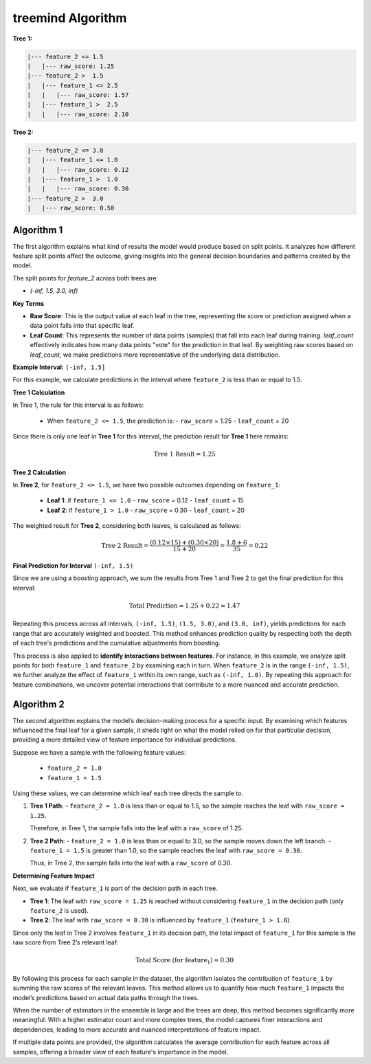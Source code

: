 treemind Algorithm
========================

**Tree 1:**

.. code-block:: none

   |--- feature_2 <= 1.5
   |   |--- raw_score: 1.25
   |--- feature_2 >  1.5
   |   |--- feature_1 <= 2.5
   |   |   |--- raw_score: 1.57
   |   |--- feature_1 >  2.5
   |   |   |--- raw_score: 2.10

**Tree 2:**

.. code-block:: none

   |--- feature_2 <= 3.0
   |   |--- feature_1 <= 1.0
   |   |   |--- raw_score: 0.12
   |   |--- feature_1 >  1.0
   |   |   |--- raw_score: 0.30
   |--- feature_2 >  3.0
   |   |--- raw_score: 0.50



Algorithm 1
^^^^^^^^^^^

The first algorithm explains what kind of results the model would produce based on split points. It analyzes how different feature split points 
affect the outcome, giving insights into the general decision boundaries and patterns created by the model.

The split points for `feature_2` across both trees are:

- `(-inf, 1.5, 3.0, inf)`

**Key Terms**

- **Raw Score**: This is the output value at each leaf in the tree, representing the score or prediction assigned when a data point falls into that specific leaf.

- **Leaf Count**: This represents the number of data points (samples) that fall into each leaf during training. `leaf_count` effectively  indicates how many data points "vote" for the prediction in that leaf. By weighting raw scores based on `leaf_count`, we make predictions more representative of the underlying data distribution.


**Example Interval:** ``(-inf, 1.5]``

For this example, we calculate predictions in the interval where ``feature_2`` is less than or equal to 1.5.

**Tree 1 Calculation**

In Tree 1, the rule for this interval is as follows:

   - When ``feature_2 <= 1.5``, the prediction is:
     - ``raw_score`` = 1.25
     - ``leaf_count`` = 20

Since there is only one leaf in **Tree 1** for this interval, the prediction result for  **Tree 1** here remains:

.. math::

   \text{Tree 1 Result} = 1.25

**Tree 2 Calculation**

In **Tree 2**, for ``feature_2 <= 1.5``, we have two possible outcomes depending on ``feature_1``:

   - **Leaf 1**: if ``feature_1 <= 1.0``
     - ``raw_score`` = 0.12
     - ``leaf_count`` = 15
   - **Leaf 2**: if ``feature_1 > 1.0``
     - ``raw_score`` = 0.30
     - ``leaf_count`` = 20

The weighted result for **Tree 2**, considering both leaves, is calculated as follows:

.. math::

   \text{Tree 2 Result} = \frac{(0.12 \times 15) + (0.30 \times 20)}{15 + 20} = \frac{1.8 + 6}{35} = 0.22

**Final Prediction for Interval** ``(-inf, 1.5)``

Since we are using a boosting approach, we sum the results from Tree 1 and Tree 2 to get the final prediction for this interval:

.. math::

   \text{Total Prediction} = 1.25 + 0.22 = 1.47

Repeating this process across all intervals, ``(-inf, 1.5)``, ``(1.5, 3.0)``, and ``(3.0, inf)``, yields predictions for each range 
that are accurately weighted and boosted. This method enhances prediction quality by respecting both the depth of each tree's 
predictions and the cumulative adjustments from boosting.

This process is also applied to **identify interactions between features**. For instance, in this example, we analyze split points 
for both ``feature_1`` and ``feature_2`` by examining each in turn. When ``feature_2`` is in the range ``(-inf, 1.5)``, we further 
analyze the effect of ``feature_1`` within its own range, such as ``(-inf, 1.0)``. By repeating this approach for feature combinations, 
we uncover potential interactions that contribute to a more nuanced and accurate prediction.

Algorithm 2
^^^^^^^^^^^

The second algorithm explains the model’s decision-making process for a specific input. By examining which features influenced the final 
leaf for a given sample, it sheds light on what the model relied on for that particular decision, providing a more detailed view of 
feature importance for individual predictions.

Suppose we have a sample with the following feature values:

   - ``feature_2 = 1.0``
   - ``feature_1 = 1.5``

Using these values, we can determine which leaf each tree directs the sample to.

1. **Tree 1 Path**:
   - ``feature_2 = 1.0`` is less than or equal to 1.5, so the sample reaches the leaf with ``raw_score = 1.25``.

   Therefore, in Tree 1, the sample falls into the leaf with a ``raw_score`` of 1.25.

2. **Tree 2 Path**:
   - ``feature_2 = 1.0`` is less than or equal to 3.0, so the sample moves down the left branch.
   - ``feature_1 = 1.5`` is greater than 1.0, so the sample reaches the leaf with ``raw_score = 0.30``.

   Thus, in Tree 2, the sample falls into the leaf with a ``raw_score`` of 0.30.

**Determining Feature Impact**

Next, we evaluate if ``feature_1`` is part of the decision path in each tree.

- **Tree 1**: The leaf with ``raw_score = 1.25`` is reached without considering ``feature_1`` in the decision path (only ``feature_2`` is used).
- **Tree 2**: The leaf with ``raw_score = 0.30`` is influenced by ``feature_1`` (``feature_1 > 1.0``).

Since only the leaf in Tree 2 involves ``feature_1`` in its decision path, the total impact of ``feature_1`` for this sample is the raw 
score from Tree 2’s relevant leaf:

.. math::

   \text{Total Score (for feature_1)} = 0.30

By following this process for each sample in the dataset, the algorithm isolates the contribution of ``feature_1`` by summing the raw scores 
of the relevant leaves. This method allows us to quantify how much ``feature_1`` impacts the model’s predictions based on actual data paths 
through the trees.

When the number of estimators in the ensemble is large and the trees are deep, this method becomes significantly more meaningful. With a 
higher estimator count and more complex trees, the model captures finer interactions and dependencies, leading to more accurate and nuanced 
interpretations of feature impact.

If multiple data points are provided, the algorithm calculates the average contribution for each feature across all samples, offering a broader 
view of each feature's importance in the model.